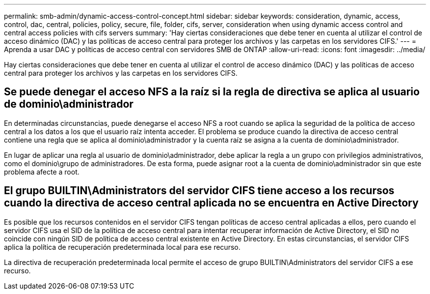 ---
permalink: smb-admin/dynamic-access-control-concept.html 
sidebar: sidebar 
keywords: consideration, dynamic, access, control, dac, central, policies, policy, secure, file, folder, cifs, server, consideration when using dynamic access control and central access policies with cifs servers 
summary: 'Hay ciertas consideraciones que debe tener en cuenta al utilizar el control de acceso dinámico (DAC) y las políticas de acceso central para proteger los archivos y las carpetas en los servidores CIFS.' 
---
= Aprenda a usar DAC y políticas de acceso central con servidores SMB de ONTAP
:allow-uri-read: 
:icons: font
:imagesdir: ../media/


[role="lead"]
Hay ciertas consideraciones que debe tener en cuenta al utilizar el control de acceso dinámico (DAC) y las políticas de acceso central para proteger los archivos y las carpetas en los servidores CIFS.



== Se puede denegar el acceso NFS a la raíz si la regla de directiva se aplica al usuario de dominio\administrador

En determinadas circunstancias, puede denegarse el acceso NFS a root cuando se aplica la seguridad de la política de acceso central a los datos a los que el usuario raíz intenta acceder. El problema se produce cuando la directiva de acceso central contiene una regla que se aplica al dominio\administrador y la cuenta raíz se asigna a la cuenta de dominio\administrador.

En lugar de aplicar una regla al usuario de dominio\administrador, debe aplicar la regla a un grupo con privilegios administrativos, como el dominio\grupo de administradores. De esta forma, puede asignar root a la cuenta de dominio\administrador sin que este problema afecte a root.



== El grupo BUILTIN\Administrators del servidor CIFS tiene acceso a los recursos cuando la directiva de acceso central aplicada no se encuentra en Active Directory

Es posible que los recursos contenidos en el servidor CIFS tengan políticas de acceso central aplicadas a ellos, pero cuando el servidor CIFS usa el SID de la política de acceso central para intentar recuperar información de Active Directory, el SID no coincide con ningún SID de política de acceso central existente en Active Directory. En estas circunstancias, el servidor CIFS aplica la política de recuperación predeterminada local para ese recurso.

La directiva de recuperación predeterminada local permite el acceso de grupo BUILTIN\Administrators del servidor CIFS a ese recurso.
